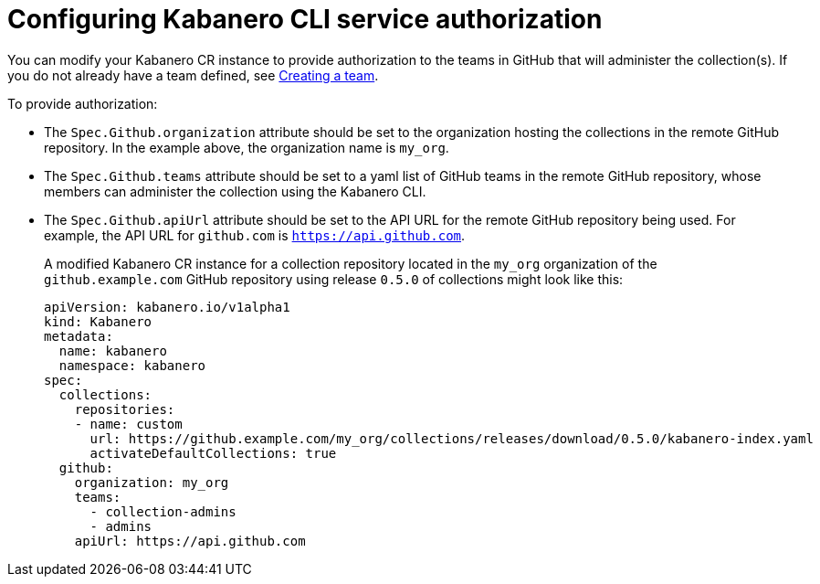 :page-layout: doc
:page-doc-category: Configuration
:page-title: Configuring Kabanero CLI service authorization
:linkattrs:
:sectanchors:
:page-doc-number: 4.0
= Configuring Kabanero CLI service authorization

You can modify your Kabanero CR instance to provide authorization to the teams in GitHub that will administer the collection(s).
If you do not already have a team defined, see link:https://help.github.com/en/github/setting-up-and-managing-organizations-and-teams/creating-a-team[Creating a team, window=_blank].

.To provide authorization:
* The `Spec.Github.organization` attribute should be set to the organization hosting the collections in the remote GitHub repository.  In the example above, the organization name is `my_org`.
* The `Spec.Github.teams` attribute should be set to a yaml list of GitHub teams in the remote GitHub repository, whose members can administer the collection using the Kabanero CLI.
* The `Spec.Github.apiUrl` attribute should be set to the API URL for the remote GitHub repository being used.  For example, the API URL for `github.com` is `https://api.github.com`.
+
A modified Kabanero CR instance for a collection repository located in the `my_org` organization of the `github.example.com` GitHub repository using release `0.5.0` of collections might look like this:
+
```yaml
apiVersion: kabanero.io/v1alpha1
kind: Kabanero
metadata:
  name: kabanero
  namespace: kabanero
spec:
  collections:
    repositories:
    - name: custom
      url: https://github.example.com/my_org/collections/releases/download/0.5.0/kabanero-index.yaml
      activateDefaultCollections: true
  github:
    organization: my_org
    teams:
      - collection-admins
      - admins
    apiUrl: https://api.github.com
```
